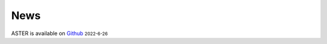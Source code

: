 News
=====
.. role:: small

ASTER is available on `Github <https://github.com/BioX-NKU/ASTER>`_ :small:`2022-6-26`

